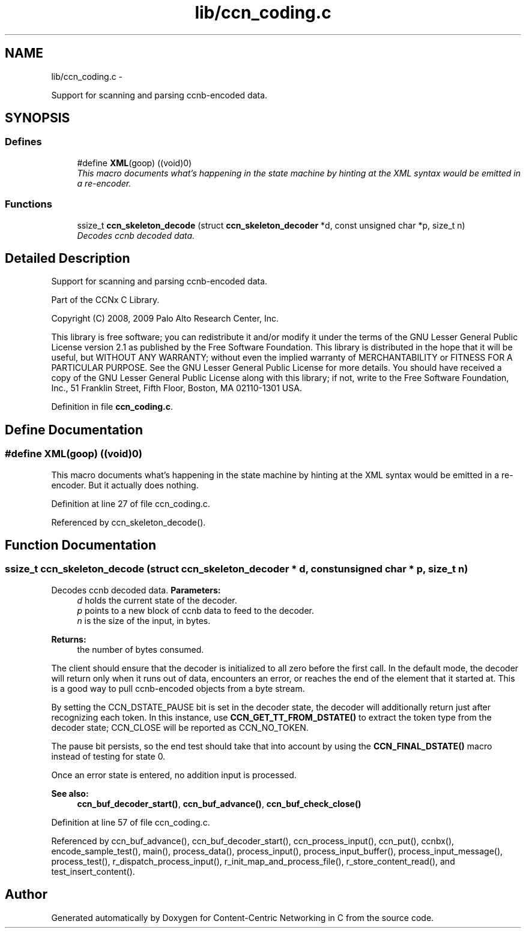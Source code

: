 .TH "lib/ccn_coding.c" 3 "9 Oct 2013" "Version 0.8.1" "Content-Centric Networking in C" \" -*- nroff -*-
.ad l
.nh
.SH NAME
lib/ccn_coding.c \- 
.PP
Support for scanning and parsing ccnb-encoded data.  

.SH SYNOPSIS
.br
.PP
.SS "Defines"

.in +1c
.ti -1c
.RI "#define \fBXML\fP(goop)   ((void)0)"
.br
.RI "\fIThis macro documents what's happening in the state machine by hinting at the XML syntax would be emitted in a re-encoder. \fP"
.in -1c
.SS "Functions"

.in +1c
.ti -1c
.RI "ssize_t \fBccn_skeleton_decode\fP (struct \fBccn_skeleton_decoder\fP *d, const unsigned char *p, size_t n)"
.br
.RI "\fIDecodes ccnb decoded data. \fP"
.in -1c
.SH "Detailed Description"
.PP 
Support for scanning and parsing ccnb-encoded data. 

Part of the CCNx C Library.
.PP
Copyright (C) 2008, 2009 Palo Alto Research Center, Inc.
.PP
This library is free software; you can redistribute it and/or modify it under the terms of the GNU Lesser General Public License version 2.1 as published by the Free Software Foundation. This library is distributed in the hope that it will be useful, but WITHOUT ANY WARRANTY; without even the implied warranty of MERCHANTABILITY or FITNESS FOR A PARTICULAR PURPOSE. See the GNU Lesser General Public License for more details. You should have received a copy of the GNU Lesser General Public License along with this library; if not, write to the Free Software Foundation, Inc., 51 Franklin Street, Fifth Floor, Boston, MA 02110-1301 USA. 
.PP
Definition in file \fBccn_coding.c\fP.
.SH "Define Documentation"
.PP 
.SS "#define XML(goop)   ((void)0)"
.PP
This macro documents what's happening in the state machine by hinting at the XML syntax would be emitted in a re-encoder. But it actually does nothing. 
.PP
Definition at line 27 of file ccn_coding.c.
.PP
Referenced by ccn_skeleton_decode().
.SH "Function Documentation"
.PP 
.SS "ssize_t ccn_skeleton_decode (struct \fBccn_skeleton_decoder\fP * d, const unsigned char * p, size_t n)"
.PP
Decodes ccnb decoded data. \fBParameters:\fP
.RS 4
\fId\fP holds the current state of the decoder. 
.br
\fIp\fP points to a new block of ccnb data to feed to the decoder. 
.br
\fIn\fP is the size of the input, in bytes. 
.RE
.PP
\fBReturns:\fP
.RS 4
the number of bytes consumed.
.RE
.PP
The client should ensure that the decoder is initialized to all zero before the first call. In the default mode, the decoder will return only when it runs out of data, encounters an error, or reaches the end of the element that it started at. This is a good way to pull ccnb-encoded objects from a byte stream.
.PP
By setting the CCN_DSTATE_PAUSE bit is set in the decoder state, the decoder will additionally return just after recognizing each token. In this instance, use \fBCCN_GET_TT_FROM_DSTATE()\fP to extract the token type from the decoder state; CCN_CLOSE will be reported as CCN_NO_TOKEN.
.PP
The pause bit persists, so the end test should take that into account by using the \fBCCN_FINAL_DSTATE()\fP macro instead of testing for state 0.
.PP
Once an error state is entered, no addition input is processed.
.PP
\fBSee also:\fP
.RS 4
\fBccn_buf_decoder_start()\fP, \fBccn_buf_advance()\fP, \fBccn_buf_check_close()\fP 
.RE
.PP

.PP
Definition at line 57 of file ccn_coding.c.
.PP
Referenced by ccn_buf_advance(), ccn_buf_decoder_start(), ccn_process_input(), ccn_put(), ccnbx(), encode_sample_test(), main(), process_data(), process_input(), process_input_buffer(), process_input_message(), process_test(), r_dispatch_process_input(), r_init_map_and_process_file(), r_store_content_read(), and test_insert_content().
.SH "Author"
.PP 
Generated automatically by Doxygen for Content-Centric Networking in C from the source code.
